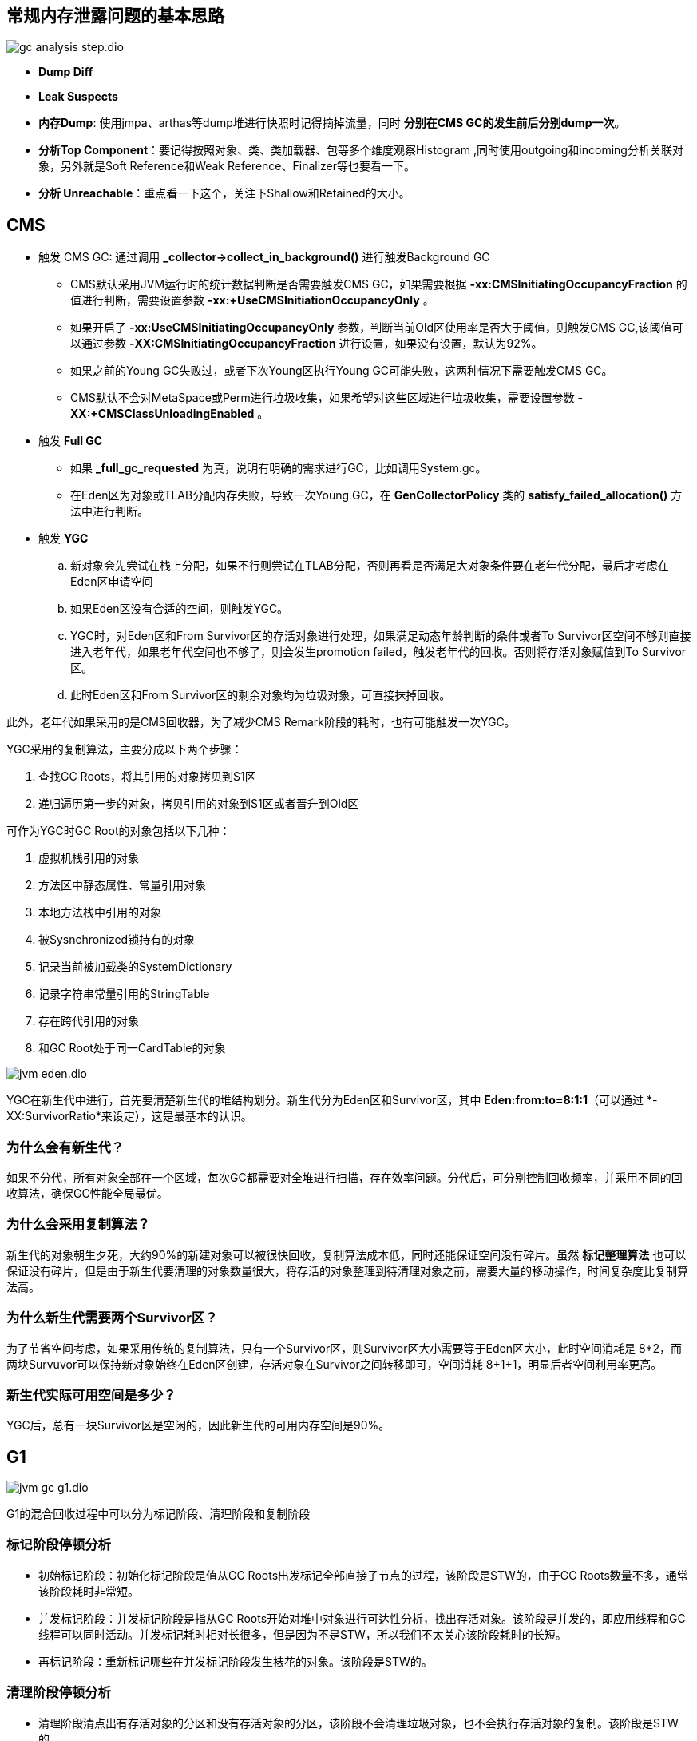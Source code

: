:imagesdir: ../../../../diagram/drawio
== 常规内存泄露问题的基本思路

image::gc_analysis_step.dio.svg[]

* *Dump Diff*
* *Leak Suspects*
* *内存Dump*: 使用jmpa、arthas等dump堆进行快照时记得摘掉流量，同时 *分别在CMS GC的发生前后分别dump一次*。
* *分析Top Component*：要记得按照对象、类、类加载器、包等多个维度观察Histogram
,同时使用outgoing和incoming分析关联对象，另外就是Soft Reference和Weak Reference、Finalizer等也要看一下。
* *分析 Unreachable*：重点看一下这个，关注下Shallow和Retained的大小。

== CMS

* 触发 CMS GC: 通过调用 *_collector->collect_in_background()* 进行触发Background GC
** CMS默认采用JVM运行时的统计数据判断是否需要触发CMS GC，如果需要根据 *-xx:CMSInitiatingOccupancyFraction* 的值进行判断，需要设置参数 *-xx:+UseCMSInitiationOccupancyOnly* 。
** 如果开启了 *-xx:UseCMSInitiatingOccupancyOnly* 参数，判断当前Old区使用率是否大于阈值，则触发CMS GC,该阈值可以通过参数 *-XX:CMSInitiatingOccupancyFraction* 进行设置，如果没有设置，默认为92%。
** 如果之前的Young GC失败过，或者下次Young区执行Young GC可能失败，这两种情况下需要触发CMS GC。
** CMS默认不会对MetaSpace或Perm进行垃圾收集，如果希望对这些区域进行垃圾收集，需要设置参数 *-XX:+CMSClassUnloadingEnabled* 。

* 触发 *Full GC* 
** 如果 *_full_gc_requested* 为真，说明有明确的需求进行GC，比如调用System.gc。
** 在Eden区为对象或TLAB分配内存失败，导致一次Young GC，在 *GenCollectorPolicy* 类的 *satisfy_failed_allocation()* 方法中进行判断。

* 触发 *YGC*
.. 新对象会先尝试在栈上分配，如果不行则尝试在TLAB分配，否则再看是否满足大对象条件要在老年代分配，最后才考虑在Eden区申请空间
.. 如果Eden区没有合适的空间，则触发YGC。
.. YGC时，对Eden区和From Survivor区的存活对象进行处理，如果满足动态年龄判断的条件或者To Survivor区空间不够则直接进入老年代，如果老年代空间也不够了，则会发生promotion failed，触发老年代的回收。否则将存活对象赋值到To Survivor区。
.. 此时Eden区和From Survivor区的剩余对象均为垃圾对象，可直接抹掉回收。

此外，老年代如果采用的是CMS回收器，为了减少CMS Remark阶段的耗时，也有可能触发一次YGC。

YGC采用的复制算法，主要分成以下两个步骤：

. 查找GC Roots，将其引用的对象拷贝到S1区
. 递归遍历第一步的对象，拷贝引用的对象到S1区或者晋升到Old区

可作为YGC时GC Root的对象包括以下几种：

. 虚拟机栈引用的对象
. 方法区中静态属性、常量引用对象
. 本地方法栈中引用的对象
. 被Sysnchronized锁持有的对象
. 记录当前被加载类的SystemDictionary
. 记录字符串常量引用的StringTable
. 存在跨代引用的对象
. 和GC Root处于同一CardTable的对象

image::jvm_eden.dio.svg[]

YGC在新生代中进行，首先要清楚新生代的堆结构划分。新生代分为Eden区和Survivor区，其中 *Eden:from:to=8:1:1*（可以通过 *-XX:SurvivorRatio*来设定），这是最基本的认识。

=== 为什么会有新生代？

如果不分代，所有对象全部在一个区域，每次GC都需要对全堆进行扫描，存在效率问题。分代后，可分别控制回收频率，并采用不同的回收算法，确保GC性能全局最优。

=== 为什么会采用复制算法？

新生代的对象朝生夕死，大约90%的新建对象可以被很快回收，复制算法成本低，同时还能保证空间没有碎片。虽然 *标记整理算法* 也可以保证没有碎片，但是由于新生代要清理的对象数量很大，将存活的对象整理到待清理对象之前，需要大量的移动操作，时间复杂度比复制算法高。

=== 为什么新生代需要两个Survivor区？

为了节省空间考虑，如果采用传统的复制算法，只有一个Survivor区，则Survivor区大小需要等于Eden区大小，此时空间消耗是 8*2，而两块Survuvor可以保持新对象始终在Eden区创建，存活对象在Survivor之间转移即可，空间消耗 8+1+1，明显后者空间利用率更高。

=== 新生代实际可用空间是多少？

YGC后，总有一块Survivor区是空闲的，因此新生代的可用内存空间是90%。

== G1

image::jvm_gc_g1.dio.svg[]

G1的混合回收过程中可以分为标记阶段、清理阶段和复制阶段

=== 标记阶段停顿分析

* 初始标记阶段：初始化标记阶段是值从GC Roots出发标记全部直接子节点的过程，该阶段是STW的，由于GC Roots数量不多，通常该阶段耗时非常短。
* 并发标记阶段：并发标记阶段是指从GC Roots开始对堆中对象进行可达性分析，找出存活对象。该阶段是并发的，即应用线程和GC线程可以同时活动。并发标记耗时相对长很多，但是因为不是STW，所以我们不太关心该阶段耗时的长短。
* 再标记阶段：重新标记哪些在并发标记阶段发生裱花的对象。该阶段是STW的。

=== 清理阶段停顿分析

* 清理阶段清点出有存活对象的分区和没有存活对象的分区，该阶段不会清理垃圾对象，也不会执行存活对象的复制。该阶段是STW的。

=== 复制阶段停顿分析

* 复制算法中的转移阶段需要分配新内存和复制对象的成员变量。转移阶段是STW的，其中内存分配通常耗时非常短，但对象成员变量的复制耗时有可能较长，这是因为复制耗时与存活对象数量与对象复杂度成正比。对象越复杂，复制耗时越长。

四个STW过冲中，初始化标记因为只标记GC Roots，耗时较短，再标记因为对象较少，耗时也较短。清理阶段因为内存分区数量少，耗时也较短。转移阶段要处理所有存活的对象，耗时会较长。因此，G1停顿时间的瓶颈主要是标记-复制中的转移阶段STW。为什么转移阶段不能和标记阶段一样并发执行呢？主要是G1未能解决转移过程中准确定位对象地址的问题。

G1的Young GC和CMS的Young GC，其标记-复制全过程STW，这里不再阐述。

== ZGC

> ZGC采用标记-复制算法，不过ZGC对该算法做了重大改进：ZGC在标记、转移和重定位阶段几乎都是并发的，这是ZGC实现停顿时间小于10ms目标的最关键原因

设计目标包括：

* 停顿时间不超过10ms（jdk16 < 1ms）
* 停顿时间不会随着堆的大小，或者活跃对象的大小而增加
* 支持8MB-4TB级别的堆（未来支持16TB）

垃圾回收周期如下图：

image:jvm_gc_zgc.dio.svg[]

ZGC只有三个STW阶段：*初始化标记*，*再标记*，*初始转移* 。其中，初始标记和初始转移分别都只需要扫描所有GC Roots，其处理时间和GC Roots的数量成正比，一般情况耗时非常短；再标记阶段STW时间很短，最多1ms，超过1ms则再次进入并发标记阶段。即，ZGC几乎所有停顿都依赖于GC Roots集合大小，停顿时间不会随着堆的大小伙子活跃对象的大小而增加。与ZGC对比，G1的转移阶段完全STW的，且停顿时间随存活对象的大小增加而增加。

=== ZGC关键技术

ZGC通过着色指针和读屏障技术，解决了转移过程中准确访问对象的问题，实现了并发转移。

image::jvm_gc_zgc_concurrent_step.dio.svg[]

着色指针和读屏障技术不仅应用在并发转移阶段，还应用在并发标记阶段：将对象设置为已标记，传统的垃圾回收期需要进行一次内存访问，并将对象存活信息放在对象头中；而在ZGC中，只需要设置指针地址的第42-45位即可，并且因为是寄存器访问，所以速度比访问内存更快。

== JDk16 ZGC

对比Jdk15的ZGC，jdk16中，GC几乎恒定的时间执行（O(1))，并且不会随堆，活动集或根集大小（或于此相关的任何其他内容）的增加而增加.

=== 关键技术：Stack Watermark Barrier

> 防止Java线程在栈帧中没有先检查是否安全就返回的机制。这是一个开销很低的检查，包括在已经存在的方法返回时的安全点检测中。概念上来说，你可以将它视为读屏障，在需要的时候它会强制Java线程在栈帧返回前采取某种类型的操作，使其进入安全状态。

从jdk16开始，线程堆栈的扫描和Java服务线程并发进行，这个过程不需要STW。

== 附录

* https://tech.meituan.com/2020/08/06/new-zgc-practice-in-meituan.html[新一代垃圾回收器ZGC的探索与实践]

* http://openjdk.java.net/jeps/376[JEP 376: ZGC: Concurrent Thread-Stack Processing]
